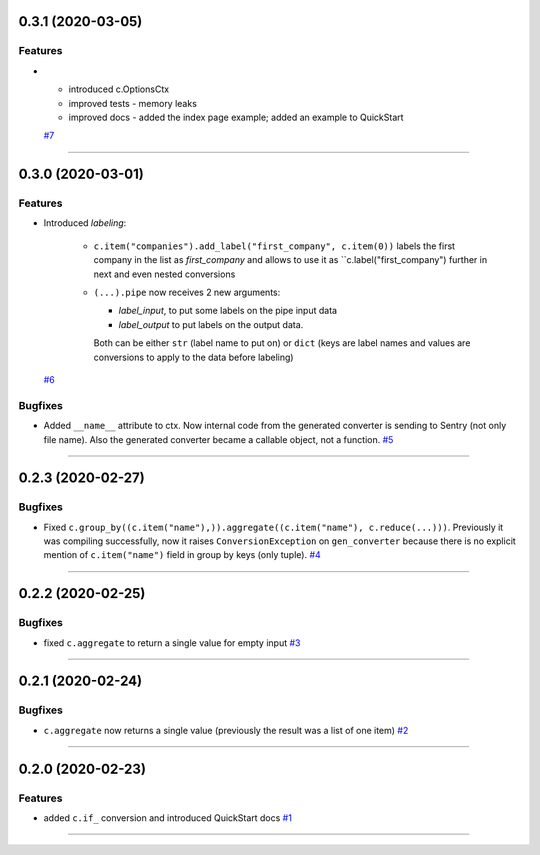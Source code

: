 0.3.1 (2020-03-05)
------------------

Features
++++++++

- * introduced c.OptionsCtx
  * improved tests - memory leaks
  * improved docs - added the index page example; added an example to QuickStart
  `#7 <https://github.com/itechart-almakov/convtools/issues/7>`_


----


0.3.0 (2020-03-01)
------------------

Features
++++++++

- Introduced `labeling`:

    * ``c.item("companies").add_label("first_company", c.item(0))`` labels the first
      company in the list as `first_company` and allows to use it as
      ``c.label("first_company") further in next and even nested conversions
  
    * ``(...).pipe`` now receives 2 new arguments: 

      * `label_input`, to put some labels on the pipe input data
      * `label_output` to put labels on the output data.

      Both can be either ``str`` (label name to put on) or ``dict`` (keys are label names
      and values are conversions to apply to the data before labeling)
  `#6 <https://github.com/itechart-almakov/convtools/issues/6>`_


Bugfixes
++++++++

- Added ``__name__`` attribute to ctx. Now internal code from the generated converter is sending to Sentry (not only file name).
  Also the generated converter became a callable object, not a function.
  `#5 <https://github.com/itechart-almakov/convtools/issues/5>`_


----


0.2.3 (2020-02-27)
------------------

Bugfixes
++++++++

- Fixed ``c.group_by((c.item("name"),)).aggregate((c.item("name"), c.reduce(...)))``.
  Previously it was compiling successfully, now it raises ``ConversionException`` on ``gen_converter``
  because there is no explicit mention of ``c.item("name")`` field in group by keys (only tuple).
  `#4 <https://github.com/itechart-almakov/convtools/issues/4>`_


----


0.2.2 (2020-02-25)
------------------

Bugfixes
++++++++

- fixed ``c.aggregate`` to return a single value for empty input
  `#3 <https://github.com/itechart-almakov/convtools/issues/3>`_


----


0.2.1 (2020-02-24)
------------------

Bugfixes
++++++++

- ``c.aggregate`` now returns a single value (previously the result was a list of one item)
  `#2 <https://github.com/itechart-almakov/convtools/issues/2>`_


----


0.2.0 (2020-02-23)
------------------

Features
++++++++

- added ``c.if_`` conversion and introduced QuickStart docs
  `#1 <https://github.com/itechart-almakov/convtools/issues/1>`_


----
